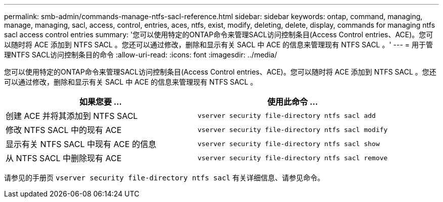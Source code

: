 ---
permalink: smb-admin/commands-manage-ntfs-sacl-reference.html 
sidebar: sidebar 
keywords: ontap, command, managing, manage, managing, sacl, access, control, entries, aces, ntfs, exist, modify, deleting, delete, display, commands for managing ntfs sacl access control entries 
summary: '您可以使用特定的ONTAP命令来管理SACL访问控制条目(Access Control entries、ACE)。您可以随时将 ACE 添加到 NTFS SACL 。您还可以通过修改，删除和显示有关 SACL 中 ACE 的信息来管理现有 NTFS SACL 。' 
---
= 用于管理NTFS SACL访问控制条目的命令
:allow-uri-read: 
:icons: font
:imagesdir: ../media/


[role="lead"]
您可以使用特定的ONTAP命令来管理SACL访问控制条目(Access Control entries、ACE)。您可以随时将 ACE 添加到 NTFS SACL 。您还可以通过修改，删除和显示有关 SACL 中 ACE 的信息来管理现有 NTFS SACL 。

|===
| 如果您要 ... | 使用此命令 ... 


 a| 
创建 ACE 并将其添加到 NTFS SACL
 a| 
`vserver security file-directory ntfs sacl add`



 a| 
修改 NTFS SACL 中的现有 ACE
 a| 
`vserver security file-directory ntfs sacl modify`



 a| 
显示有关 NTFS SACL 中现有 ACE 的信息
 a| 
`vserver security file-directory ntfs sacl show`



 a| 
从 NTFS SACL 中删除现有 ACE
 a| 
`vserver security file-directory ntfs sacl remove`

|===
请参见的手册页 `vserver security file-directory ntfs sacl` 有关详细信息、请参见命令。
